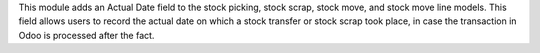 This module adds an Actual Date field to the stock picking, stock scrap, stock move, and stock move line models. This field allows users to record the actual date on which a stock transfer or stock scrap took place, in case the transaction in Odoo is processed after the fact.
